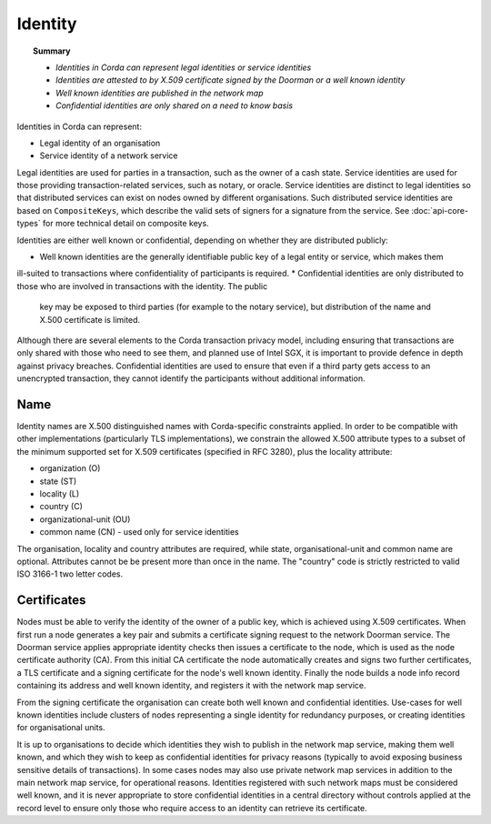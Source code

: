 Identity
========

.. topic:: Summary

   * *Identities in Corda can represent legal identities or service identities*
   * *Identities are attested to by X.509 certificate signed by the Doorman or a well known identity*
   * *Well known identities are published in the network map*
   * *Confidential identities are only shared on a need to know basis*

Identities in Corda can represent:

* Legal identity of an organisation
* Service identity of a network service

Legal identities are used for parties in a transaction, such as the owner of a cash state. Service identities are used
for those providing transaction-related services, such as notary, or oracle. Service identities are distinct to legal
identities so that distributed services can exist on nodes owned by different organisations. Such distributed service
identities are based on ``CompositeKeys``, which describe the valid sets of signers for a signature from the service.
See :doc:`api-core-types` for more technical detail on composite keys.

Identities are either well known or confidential, depending on whether they are distributed publicly:

* Well known identities are the generally identifiable public key of a legal entity or service, which makes them
ill-suited to transactions where confidentiality of participants is required.
* Confidential identities are only distributed to those who are involved in transactions with the identity. The public
  key may be exposed to third parties (for example to the notary service), but distribution of the name and X.500
  certificate is limited.

Although there are several elements to the Corda transaction privacy model, including ensuring that transactions are
only shared with those who need to see them, and planned use of Intel SGX, it is important to provide defence in depth against
privacy breaches. Confidential identities are used to ensure that even if a third party gets access to an unencrypted
transaction, they cannot identify the participants without additional information.

Name
----

Identity names are X.500 distinguished names with Corda-specific constraints applied. In order to be compatible with
other implementations (particularly TLS implementations), we constrain the allowed X.500 attribute types to a subset of
the minimum supported set for X.509 certificates (specified in RFC 3280), plus the locality attribute:

* organization (O)
* state (ST)
* locality (L)
* country (C)
* organizational-unit (OU)
* common name (CN) - used only for service identities

The organisation, locality and country attributes are required, while state, organisational-unit and common name are
optional. Attributes cannot be be present more than once in the name. The "country" code is strictly restricted to valid
ISO 3166-1 two letter codes.

Certificates
------------

Nodes must be able to verify the identity of the owner of a public key, which is achieved using X.509 certificates.
When first run a node generates a key pair and submits a certificate signing request to the network Doorman service.
The Doorman service applies appropriate identity checks then issues a certificate to the node, which is used as the
node certificate authority (CA). From this initial CA certificate the node automatically creates and signs two further
certificates, a TLS certificate and a signing certificate for the node's well known identity. Finally the node
builds a node info record containing its address and well known identity, and registers it with the network map service.

From the signing certificate the organisation can create both well known and confidential identities. Use-cases for
well known identities include clusters of nodes representing a single identity for redundancy purposes, or creating
identities for organisational units.

It is up to organisations to decide which identities they wish to publish in the network map service, making them
well known, and which they wish to keep as confidential identities for privacy reasons (typically to avoid exposing
business sensitive details of transactions). In some cases nodes may also use private network map services in addition
to the main network map service, for operational reasons. Identities registered with such network maps must be
considered well known, and it is never appropriate to store confidential identities in a central directory without
controls applied at the record level to ensure only those who require access to an identity can retrieve its
certificate.

.. TODO: Revisit once design & use cases of private maps is further fleshed out